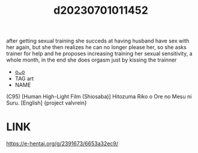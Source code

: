 :PROPERTIES:
:ID:       b285f49d-de36-4443-974d-724b6609efba
:END:
#+title: d20230701011452
#+filetags: :20230701011452:ntronary:
after getting sexual training she succeds at having husband have sex with her again, but she then realizes he can no longer please her, so she asks trainer for help and he proposes increasing training her sexual sensitivity, a whole month, in the end she does orgasm just by kissing the trainner
- [[id:183d66b4-3b0d-4646-8ae0-7707e693ca7f][oᴗo]]
- TAG art
- NAME
(C95) [Human High-Light Film (Shiosaba)] Hitozuma Riko o Ore no Mesu ni Suru. [English] {project valvrein}
* LINK
https://e-hentai.org/g/2391673/6653a32ec9/
